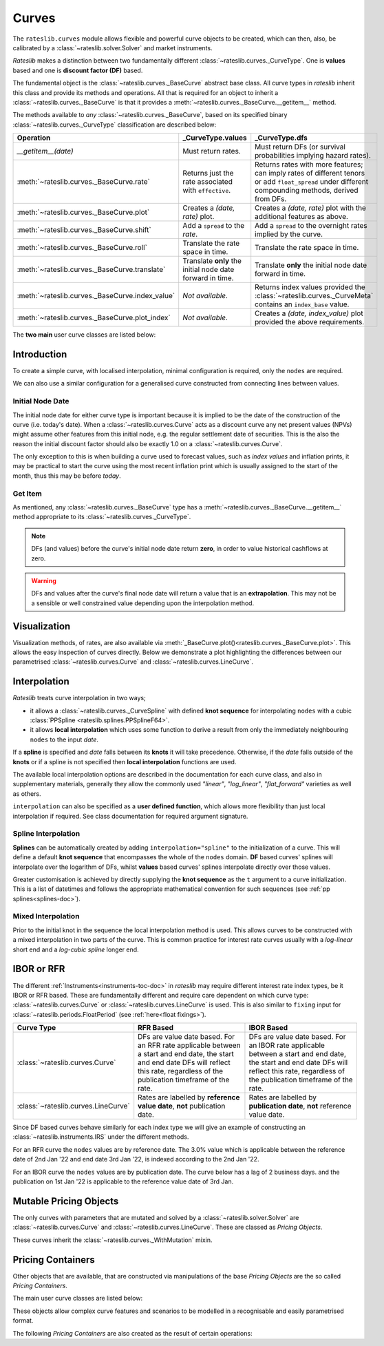 .. _c-curves-doc:

.. ipython:: python
   :suppress:

   from rateslib.curves import *
   from rateslib.instruments import *
   import matplotlib.pyplot as plt
   from datetime import datetime as dt
   import numpy as np

***********
Curves
***********

.. inheritance-diagram:: rateslib.curves.Curve rateslib.curves.LineCurve rateslib.curves.CompositeCurve rateslib.curves.MultiCsaCurve rateslib.curves.ProxyCurve rateslib.curves._BaseCurve rateslib.curves._WithMutation
   :parts: 1

The ``rateslib.curves`` module allows flexible and powerful curve objects to be created, which
can then, also, be calibrated by a :class:`~rateslib.solver.Solver` and market instruments.

*Rateslib* makes a distinction between two fundamentally different
:class:`~rateslib.curves._CurveType`. One is **values** based and one is **discount factor (DF)**
based.

The fundamental object is the :class:`~rateslib.curves._BaseCurve` abstract base class. All
curve types in *rateslib* inherit this class and provide its methods and operations. All that is
required for an object to inherit a :class:`~rateslib.curves._BaseCurve` is that it provides
a :meth:`~rateslib.curves._BaseCurve.__getitem__` method.

The methods available to *any* :class:`~rateslib.curves._BaseCurve`, based on its
specified binary :class:`~rateslib.curves._CurveType` classification are described below:

.. list-table::
   :header-rows: 1
   :widths: 34 33 33

   * - Operation
     - **_CurveType.values**
     - **_CurveType.dfs**
   * - `__getitem__(date)`
     - Must return rates.
     - Must return DFs (or survival probabilities implying hazard rates).
   * - :meth:`~rateslib.curves._BaseCurve.rate`
     - Returns just the rate associated with ``effective``.
     - Returns rates with more features; can imply rates of different tenors or add ``float_spread``
       under different compounding methods, derived from DFs.
   * - :meth:`~rateslib.curves._BaseCurve.plot`
     - Creates a *(date, rate)* plot.
     - Creates a *(date, rate)* plot with the additional features as above.
   * - :meth:`~rateslib.curves._BaseCurve.shift`
     - Add a ``spread`` to the *rate*.
     - Add a ``spread`` to the overnight rates implied by the curve.
   * - :meth:`~rateslib.curves._BaseCurve.roll`
     - Translate the rate space in time.
     - Translate the rate space in time.
   * - :meth:`~rateslib.curves._BaseCurve.translate`
     - Translate **only** the initial node date forward in time.
     - Translate **only** the initial node date forward in time.
   * - :meth:`~rateslib.curves._BaseCurve.index_value`
     - *Not available*.
     - Returns index values provided the :class:`~rateslib.curves._CurveMeta` contains an
       ``index_base`` value.
   * - :meth:`~rateslib.curves._BaseCurve.plot_index`
     - *Not available*.
     - Creates a *(date, index_value)* plot provided the above requirements.

The **two main** user curve classes are listed below:

.. autosummary::
   rateslib.curves.Curve
   rateslib.curves.LineCurve


Introduction
************

To create a simple curve, with localised interpolation, minimal configuration is
required, only the ``nodes`` are required.

.. ipython:: python
   :okwarning:

   from rateslib import dt
   curve = Curve(
       nodes={
           dt(2022,1,1): 1.0,  # <- initial DF (/survival probability) should always be 1.0
           dt(2023,1,1): 0.99,
           dt(2024,1,1): 0.979,
           dt(2025,1,1): 0.967,
           dt(2026,1,1): 0.956,
           dt(2027,1,1): 0.946,
       },
       interpolation="log_linear",
   )

We can also use a similar configuration for a generalised curve constructed from
connecting lines between values.

.. ipython:: python
   :okwarning:

   linecurve = LineCurve(
       nodes={
           dt(2022,1,1): 0.975,  # <- initial value is general
           dt(2023,1,1): 1.10,
           dt(2024,1,1): 1.22,
           dt(2025,1,1): 1.14,
           dt(2026,1,1): 1.03,
           dt(2027,1,1): 1.03,
       },
       interpolation="linear",
   )

Initial Node Date
-----------------

The initial node date for either curve type is important because it is implied
to be the date of the construction of the curve (i.e. today's date).
When a :class:`~rateslib.curves.Curve` acts as a discount curve any net present
values (NPVs) might assume other features
from this initial node, e.g. the regular settlement date of securities.
This is the also the reason the initial discount factor should also
be exactly 1.0 on a :class:`~rateslib.curves.Curve`.

The only exception to this is when building a curve used to forecast values, such as *index values*
and inflation prints, it may be practical to start the curve using the most recent
inflation print which is usually assigned to the start of the month,
thus this may be before *today*.

Get Item
--------

As mentioned, any :class:`~rateslib.curves._BaseCurve` type has a
:meth:`~rateslib.curves._BaseCurve.__getitem__` method appropriate to its
:class:`~rateslib.curves._CurveType`.

.. note::

   DFs (and values) before the curve's initial node date return
   **zero**, in order to value historical cashflows at zero.

.. warning::

   DFs and values after the curve's final node date will return a value that is
   an **extrapolation**. This may not be a sensible or well constrained value depending upon the
   interpolation method.

.. ipython:: python
   :okwarning:

   curve[dt(2022, 9, 26)]
   curve[dt(1999, 12, 31)]  # <- before the curve initial node date
   curve[dt(2032, 1, 1)]  # <- extrapolated after the curve final node date

.. ipython:: python
   :okwarning:

   linecurve[dt(2022, 9, 26)]
   linecurve[dt(1999, 12, 31)]  # <- before the curve initial node date
   linecurve[dt(2032, 1, 1)]  # <- extrapolated after the curve final node date

Visualization
**************

Visualization methods, of rates, are also available via
:meth:`_BaseCurve.plot()<rateslib.curves._BaseCurve.plot>`. This allows the easy
inspection of curves directly. Below we demonstrate a plot highlighting the
differences between our parametrised :class:`~rateslib.curves.Curve`
and :class:`~rateslib.curves.LineCurve`.

.. ipython:: python
   :okwarning:

   curve.plot(
       "1D",
       comparators=[linecurve],
       labels=["Curve", "LineCurve"]
   )

.. plot::

   from rateslib.curves import *
   import matplotlib.pyplot as plt
   from rateslib import dt
   import numpy as np
   curve = Curve(
       nodes={
           dt(2022,1,1): 1.0,
           dt(2023,1,1): 0.99,
           dt(2024,1,1): 0.979,
           dt(2025,1,1): 0.967,
           dt(2026,1,1): 0.956,
           dt(2027,1,1): 0.946,
       },
       interpolation="log_linear",
   )
   linecurve = LineCurve(
       nodes={
           dt(2022,1,1): 0.975,  # <- initial value is general
           dt(2023,1,1): 1.10,
           dt(2024,1,1): 1.22,
           dt(2025,1,1): 1.14,
           dt(2026,1,1): 1.03,
           dt(2027,1,1): 1.03,
       },
       interpolation="linear",
   )
   # curve_lin = Curve(nodes=curve.nodes, interpolation="linear")
   # curve_zero = Curve(nodes=curve.nodes, interpolation="linear_zero_rate")
   fig, ax, line = curve.plot("1D", comparators=[linecurve], labels=["Curve", "LineCurve"])
   plt.show()

Interpolation
*************

*Rateslib* treats curve interpolation in two ways;

- it allows a :class:`~rateslib.curves._CurveSpline` with defined **knot sequence** for
  interpolating ``nodes`` with a cubic :class:`PPSpline <rateslib.splines.PPSplineF64>`.
- it allows **local interpolation** which uses some function to derive a result from only the
  immediately neighbouring ``nodes`` to the input *date*.

If a **spline** is specified and *date* falls between its **knots** it will take precedence.
Otherwise, if the *date* falls outside of the **knots** or if a spline is not specified then
**local interpolation** functions are used.

The available local interpolation options are described in the documentation for each curve class,
and also in supplementary materials, generally they allow the commonly used
*"linear"*, *"log_linear"*, *"flat_forward"* varieties as well as others.

``interpolation`` can also be specified as a **user defined function**, which allows more
flexibility than just local interpolation if required. See
class documentation for required argument signature.

.. ipython:: python

   def linear_with_randomness(date, curve):
       from rateslib.curves.interpolation import index_left
       from random import random
       i = index_left(curve.nodes.keys, curve.nodes.n, date)
       x_1, x_2 = curve.nodes.keys[i], curve.nodes.keys[i + 1]
       y_1, y_2 = curve.nodes.values[i], curve.nodes.values[i + 1]
       return (random() -0.5) * 0.05 + y_1 + (y_2 - y_1) * (date - x_1) / (x_2 - x_1)

   random_lc = LineCurve(
       nodes={
           dt(2022,1,1): 0.975,  # <- initial value is general
           dt(2023,1,1): 1.10,
           dt(2024,1,1): 1.22,
           dt(2025,1,1): 1.14,
           dt(2026,1,1): 1.03,
           dt(2027,1,1): 1.03,
       },
       interpolation=linear_with_randomness,
   )
   random_lc.plot("1D", comparators=[linecurve], labels=["Random", "LineCurve"])

.. plot::

   from rateslib.curves import *
   import matplotlib.pyplot as plt
   from rateslib import dt
   import numpy as np

   linecurve = LineCurve(
       nodes={
           dt(2022, 1, 1): 0.975,  # <- initial value is general
           dt(2023, 1, 1): 1.10,
           dt(2024, 1, 1): 1.22,
           dt(2025, 1, 1): 1.14,
           dt(2026, 1, 1): 1.03,
           dt(2027, 1, 1): 1.03,
       },
       interpolation="linear",
   )

   def linear_with_randomness(date, curve):
       from rateslib.curves.interpolation import index_left
       from random import random
       i = index_left(curve.nodes.keys, curve.nodes.n, date)
       x_1, x_2 = curve.nodes.keys[i], curve.nodes.keys[i + 1]
       y_1, y_2 = curve.nodes.values[i], curve.nodes.values[i + 1]
       return (random() -0.5) * 0.05 + y_1 + (y_2 - y_1) * (date - x_1) / (x_2 - x_1)

   random_lc = LineCurve(
       nodes={
           dt(2022,1,1): 0.975,  # <- initial value is general
           dt(2023,1,1): 1.10,
           dt(2024,1,1): 1.22,
           dt(2025,1,1): 1.14,
           dt(2026,1,1): 1.03,
           dt(2027,1,1): 1.03,
       },
       interpolation=linear_with_randomness,
   )
   fig, ax, line = random_lc.plot("1D", comparators=[linecurve], labels=["Random", "LineCurve"])
   plt.show()
   plt.close()


Spline Interpolation
---------------------

**Splines** can be automatically created by adding ``interpolation="spline"`` to the initialization
of a curve. This will define a default **knot sequence** that encompasses the whole of the
``nodes`` domain. **DF** based curves' splines will interpolate over the logarithm of DFs, whilst
**values** based curves' splines interpolate directly over those values.

Greater customisation is achieved by directly supplying the **knot sequence** as the ``t``
argument to a curve initialization. This is a list of datetimes and follows the
appropriate mathematical convention for such sequences (see :ref:`pp splines<splines-doc>`).

Mixed Interpolation
-------------------

Prior to the initial knot in the sequence the local interpolation method
is used. This allows curves to be constructed with a mixed interpolation in two parts of
the curve. This is common practice for interest rate curves usually with a
*log-linear* short end and a *log-cubic spline* longer end.

.. ipython:: python
   :okwarning:

   mixed_curve = Curve(
       nodes={
           dt(2022,1,1): 1.0,
           dt(2023,1,1): 0.99,
           dt(2024,1,1): 0.979,
           dt(2025,1,1): 0.967,
           dt(2026,1,1): 0.956,
           dt(2027,1,1): 0.946,
       },
       interpolation="log_linear",
       t = [dt(2024,1,1), dt(2024,1,1), dt(2024,1,1), dt(2024,1,1),
            dt(2025,1,1),
            dt(2026,1,1),
            dt(2027,1,1), dt(2027,1,1), dt(2027,1,1), dt(2027,1,1)]
   )
   curve.plot("1D", comparators=[mixed_curve], labels=["log-linear", "log-cubic-mix"])

.. plot::

   from rateslib.curves import *
   import matplotlib.pyplot as plt
   from rateslib import dt
   import numpy as np
   curve = Curve(
       nodes={
           dt(2022,1,1): 1.0,
           dt(2023,1,1): 0.99,
           dt(2024,1,1): 0.979,
           dt(2025,1,1): 0.967,
           dt(2026,1,1): 0.956,
           dt(2027,1,1): 0.946,
       },
       interpolation="log_linear",
   )
   mixed_curve = Curve(
       nodes={
           dt(2022,1,1): 1.0,
           dt(2023,1,1): 0.99,
           dt(2024,1,1): 0.979,
           dt(2025,1,1): 0.967,
           dt(2026,1,1): 0.956,
           dt(2027,1,1): 0.946,
       },
       interpolation="log_linear",
       t = [dt(2024,1,1), dt(2024,1,1), dt(2024,1,1), dt(2024,1,1),
            dt(2025,1,1),
            dt(2026,1,1),
            dt(2027,1,1), dt(2027,1,1), dt(2027,1,1), dt(2027,1,1)]
   )
   fig, ax, line = curve.plot("1D", comparators=[mixed_curve], labels=["log-linear", "log-cubic-mix"])
   plt.show()


.. _c-curves-ibor-rfr:

IBOR or RFR
************

The different :ref:`Instruments<instruments-toc-doc>` in *rateslib* may require
different interest rate index types, be it IBOR or RFR based. These are
fundamentally different and require care dependent on
which curve type: :class:`~rateslib.curves.Curve` or
:class:`~rateslib.curves.LineCurve` is used. This is also similar to ``fixing`` input
for :class:`~rateslib.periods.FloatPeriod` (see :ref:`here<float fixings>`).

.. list-table::
   :widths: 10 45 45
   :header-rows: 1

   * - Curve Type
     - RFR Based
     - IBOR Based
   * - :class:`~rateslib.curves.Curve`
     - DFs are value date based. For an RFR rate applicable between a start and end
       date, the start and end date DFs will reflect this rate, regardless of the
       publication timeframe of the rate.
     - DFs are value date based. For an IBOR rate applicable between a start and end
       date, the start and end date DFs will reflect this rate, regardless of the
       publication timeframe of the rate.
   * - :class:`~rateslib.curves.LineCurve`
     - Rates are labelled by **reference value date**, **not** publication date.
     - Rates are labelled by **publication date**, **not** reference value date.

Since DF based curves behave similarly for each index type we will give an example
of constructing an :class:`~rateslib.instruments.IRS` under the different methods.

For an RFR curve the ``nodes`` values are by reference date. The 3.0% value which
is applicable between the reference date of 2nd Jan '22 and end date 3rd Jan '22,
is indexed according to the 2nd Jan '22.

.. ipython:: python

   rfr_curve = LineCurve(
       nodes={
           dt(2022, 1, 1): 2.0,
           dt(2022, 1, 2): 3.0,
           dt(2022, 1, 3): 4.0
       }
   )
   irs = IRS(
       dt(2022, 1, 2),
       "1d",
       "A",
       leg2_fixing_method="rfr_payment_delay"
   )
   irs.rate(rfr_curve)

For an IBOR curve the ``nodes`` values are by publication date. The curve below has a
lag of 2 business days. and the publication on 1st Jan '22 is applicable to the
reference value date of 3rd Jan.

.. ipython:: python

   ibor_curve = LineCurve(
       nodes={
           dt(2022, 1, 1): 2.5,
           dt(2022, 1, 2): 3.5,
           dt(2022, 1, 3): 4.5
       }
   )
   irs = IRS(
       dt(2022, 1, 3),
       "3m",
       "A",
       leg2_fixing_method="ibor",
       leg2_method_param=2
   )
   irs.rate(ibor_curve)


Mutable Pricing Objects
*************************

The only curves with parameters that are mutated and solved by a :class:`~rateslib.solver.Solver`
are :class:`~rateslib.curves.Curve` and :class:`~rateslib.curves.LineCurve`. These are
classed as *Pricing Objects*.

These curves inherit the :class:`~rateslib.curves._WithMutation` mixin.

Pricing Containers
********************

Other objects that are available, that are constructed via manipulations of the base *Pricing
Objects* are the so called *Pricing Containers*.

The main user curve classes are listed below:

.. autosummary::
   rateslib.curves.CompositeCurve
   rateslib.curves.MultiCsaCurve
   rateslib.curves.ProxyCurve

These objects allow complex curve features and scenarios to be modelled in a recognisable and
easily parametrised format.

The following *Pricing Containers* are also created as the result of certain operations:

.. autosummary::
   rateslib.curves._ShiftedCurve
   rateslib.curves._RolledCurve
   rateslib.curves._TranslatedCurve
